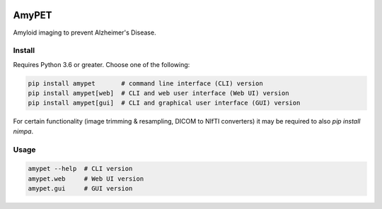 |Logo|

AmyPET
======

Amyloid imaging to prevent Alzheimer's Disease.


Install
-------

Requires Python 3.6 or greater. Choose one of the following:

.. code:: sh

    pip install amypet       # command line interface (CLI) version
    pip install amypet[web]  # CLI and web user interface (Web UI) version
    pip install amypet[gui]  # CLI and graphical user interface (GUI) version

For certain functionality (image trimming & resampling, DICOM to NIfTI converters) it may be required to also `pip install nimpa`.


Usage
-----

.. code:: sh

    amypet --help  # CLI version
    amypet.web     # Web UI version
    amypet.gui     # GUI version


.. |Logo| image:: https://amypad.eu/wp-content/themes/AMYPAD/images/AMYPAD_Logo.jpg
   :target: https://amypad.eu
